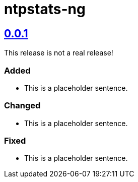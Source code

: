 = ntpstats-ng
:image-captions:
:imagesdir:      doc/images
:linkattrs:

== link:https://github.com/wols/ntpstats-ng/releases/tag/0.0.1[0.0.1]

This release is not a real release!

=== Added

* This is a placeholder sentence.

=== Changed

* This is a placeholder sentence.

=== Fixed

* This is a placeholder sentence.

// End of ntpstats-ng/RELEASE.adoc
